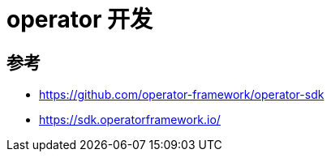 = operator 开发

== 参考
- https://github.com/operator-framework/operator-sdk
- https://sdk.operatorframework.io/

